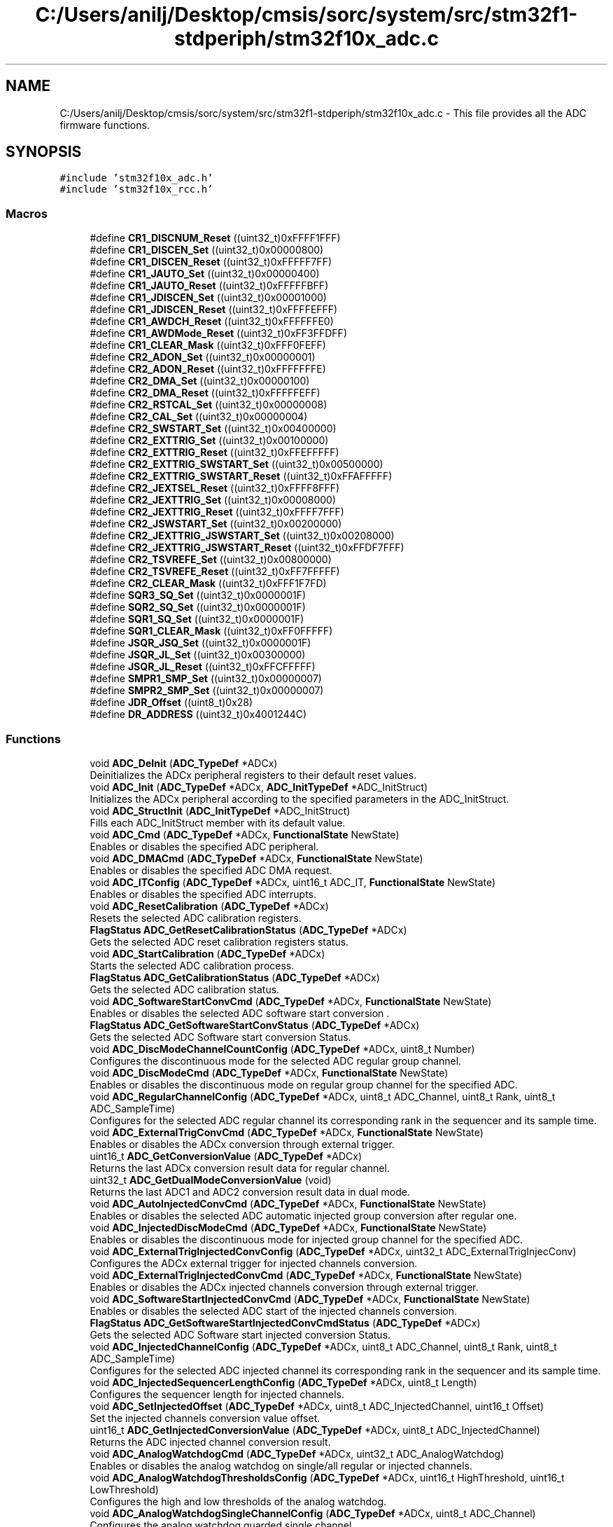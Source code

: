 .TH "C:/Users/anilj/Desktop/cmsis/sorc/system/src/stm32f1-stdperiph/stm32f10x_adc.c" 3 "Sun Apr 16 2017" "STM32_CMSIS" \" -*- nroff -*-
.ad l
.nh
.SH NAME
C:/Users/anilj/Desktop/cmsis/sorc/system/src/stm32f1-stdperiph/stm32f10x_adc.c \- This file provides all the ADC firmware functions\&.  

.SH SYNOPSIS
.br
.PP
\fC#include 'stm32f10x_adc\&.h'\fP
.br
\fC#include 'stm32f10x_rcc\&.h'\fP
.br

.SS "Macros"

.in +1c
.ti -1c
.RI "#define \fBCR1_DISCNUM_Reset\fP   ((uint32_t)0xFFFF1FFF)"
.br
.ti -1c
.RI "#define \fBCR1_DISCEN_Set\fP   ((uint32_t)0x00000800)"
.br
.ti -1c
.RI "#define \fBCR1_DISCEN_Reset\fP   ((uint32_t)0xFFFFF7FF)"
.br
.ti -1c
.RI "#define \fBCR1_JAUTO_Set\fP   ((uint32_t)0x00000400)"
.br
.ti -1c
.RI "#define \fBCR1_JAUTO_Reset\fP   ((uint32_t)0xFFFFFBFF)"
.br
.ti -1c
.RI "#define \fBCR1_JDISCEN_Set\fP   ((uint32_t)0x00001000)"
.br
.ti -1c
.RI "#define \fBCR1_JDISCEN_Reset\fP   ((uint32_t)0xFFFFEFFF)"
.br
.ti -1c
.RI "#define \fBCR1_AWDCH_Reset\fP   ((uint32_t)0xFFFFFFE0)"
.br
.ti -1c
.RI "#define \fBCR1_AWDMode_Reset\fP   ((uint32_t)0xFF3FFDFF)"
.br
.ti -1c
.RI "#define \fBCR1_CLEAR_Mask\fP   ((uint32_t)0xFFF0FEFF)"
.br
.ti -1c
.RI "#define \fBCR2_ADON_Set\fP   ((uint32_t)0x00000001)"
.br
.ti -1c
.RI "#define \fBCR2_ADON_Reset\fP   ((uint32_t)0xFFFFFFFE)"
.br
.ti -1c
.RI "#define \fBCR2_DMA_Set\fP   ((uint32_t)0x00000100)"
.br
.ti -1c
.RI "#define \fBCR2_DMA_Reset\fP   ((uint32_t)0xFFFFFEFF)"
.br
.ti -1c
.RI "#define \fBCR2_RSTCAL_Set\fP   ((uint32_t)0x00000008)"
.br
.ti -1c
.RI "#define \fBCR2_CAL_Set\fP   ((uint32_t)0x00000004)"
.br
.ti -1c
.RI "#define \fBCR2_SWSTART_Set\fP   ((uint32_t)0x00400000)"
.br
.ti -1c
.RI "#define \fBCR2_EXTTRIG_Set\fP   ((uint32_t)0x00100000)"
.br
.ti -1c
.RI "#define \fBCR2_EXTTRIG_Reset\fP   ((uint32_t)0xFFEFFFFF)"
.br
.ti -1c
.RI "#define \fBCR2_EXTTRIG_SWSTART_Set\fP   ((uint32_t)0x00500000)"
.br
.ti -1c
.RI "#define \fBCR2_EXTTRIG_SWSTART_Reset\fP   ((uint32_t)0xFFAFFFFF)"
.br
.ti -1c
.RI "#define \fBCR2_JEXTSEL_Reset\fP   ((uint32_t)0xFFFF8FFF)"
.br
.ti -1c
.RI "#define \fBCR2_JEXTTRIG_Set\fP   ((uint32_t)0x00008000)"
.br
.ti -1c
.RI "#define \fBCR2_JEXTTRIG_Reset\fP   ((uint32_t)0xFFFF7FFF)"
.br
.ti -1c
.RI "#define \fBCR2_JSWSTART_Set\fP   ((uint32_t)0x00200000)"
.br
.ti -1c
.RI "#define \fBCR2_JEXTTRIG_JSWSTART_Set\fP   ((uint32_t)0x00208000)"
.br
.ti -1c
.RI "#define \fBCR2_JEXTTRIG_JSWSTART_Reset\fP   ((uint32_t)0xFFDF7FFF)"
.br
.ti -1c
.RI "#define \fBCR2_TSVREFE_Set\fP   ((uint32_t)0x00800000)"
.br
.ti -1c
.RI "#define \fBCR2_TSVREFE_Reset\fP   ((uint32_t)0xFF7FFFFF)"
.br
.ti -1c
.RI "#define \fBCR2_CLEAR_Mask\fP   ((uint32_t)0xFFF1F7FD)"
.br
.ti -1c
.RI "#define \fBSQR3_SQ_Set\fP   ((uint32_t)0x0000001F)"
.br
.ti -1c
.RI "#define \fBSQR2_SQ_Set\fP   ((uint32_t)0x0000001F)"
.br
.ti -1c
.RI "#define \fBSQR1_SQ_Set\fP   ((uint32_t)0x0000001F)"
.br
.ti -1c
.RI "#define \fBSQR1_CLEAR_Mask\fP   ((uint32_t)0xFF0FFFFF)"
.br
.ti -1c
.RI "#define \fBJSQR_JSQ_Set\fP   ((uint32_t)0x0000001F)"
.br
.ti -1c
.RI "#define \fBJSQR_JL_Set\fP   ((uint32_t)0x00300000)"
.br
.ti -1c
.RI "#define \fBJSQR_JL_Reset\fP   ((uint32_t)0xFFCFFFFF)"
.br
.ti -1c
.RI "#define \fBSMPR1_SMP_Set\fP   ((uint32_t)0x00000007)"
.br
.ti -1c
.RI "#define \fBSMPR2_SMP_Set\fP   ((uint32_t)0x00000007)"
.br
.ti -1c
.RI "#define \fBJDR_Offset\fP   ((uint8_t)0x28)"
.br
.ti -1c
.RI "#define \fBDR_ADDRESS\fP   ((uint32_t)0x4001244C)"
.br
.in -1c
.SS "Functions"

.in +1c
.ti -1c
.RI "void \fBADC_DeInit\fP (\fBADC_TypeDef\fP *ADCx)"
.br
.RI "Deinitializes the ADCx peripheral registers to their default reset values\&. "
.ti -1c
.RI "void \fBADC_Init\fP (\fBADC_TypeDef\fP *ADCx, \fBADC_InitTypeDef\fP *ADC_InitStruct)"
.br
.RI "Initializes the ADCx peripheral according to the specified parameters in the ADC_InitStruct\&. "
.ti -1c
.RI "void \fBADC_StructInit\fP (\fBADC_InitTypeDef\fP *ADC_InitStruct)"
.br
.RI "Fills each ADC_InitStruct member with its default value\&. "
.ti -1c
.RI "void \fBADC_Cmd\fP (\fBADC_TypeDef\fP *ADCx, \fBFunctionalState\fP NewState)"
.br
.RI "Enables or disables the specified ADC peripheral\&. "
.ti -1c
.RI "void \fBADC_DMACmd\fP (\fBADC_TypeDef\fP *ADCx, \fBFunctionalState\fP NewState)"
.br
.RI "Enables or disables the specified ADC DMA request\&. "
.ti -1c
.RI "void \fBADC_ITConfig\fP (\fBADC_TypeDef\fP *ADCx, uint16_t ADC_IT, \fBFunctionalState\fP NewState)"
.br
.RI "Enables or disables the specified ADC interrupts\&. "
.ti -1c
.RI "void \fBADC_ResetCalibration\fP (\fBADC_TypeDef\fP *ADCx)"
.br
.RI "Resets the selected ADC calibration registers\&. "
.ti -1c
.RI "\fBFlagStatus\fP \fBADC_GetResetCalibrationStatus\fP (\fBADC_TypeDef\fP *ADCx)"
.br
.RI "Gets the selected ADC reset calibration registers status\&. "
.ti -1c
.RI "void \fBADC_StartCalibration\fP (\fBADC_TypeDef\fP *ADCx)"
.br
.RI "Starts the selected ADC calibration process\&. "
.ti -1c
.RI "\fBFlagStatus\fP \fBADC_GetCalibrationStatus\fP (\fBADC_TypeDef\fP *ADCx)"
.br
.RI "Gets the selected ADC calibration status\&. "
.ti -1c
.RI "void \fBADC_SoftwareStartConvCmd\fP (\fBADC_TypeDef\fP *ADCx, \fBFunctionalState\fP NewState)"
.br
.RI "Enables or disables the selected ADC software start conversion \&. "
.ti -1c
.RI "\fBFlagStatus\fP \fBADC_GetSoftwareStartConvStatus\fP (\fBADC_TypeDef\fP *ADCx)"
.br
.RI "Gets the selected ADC Software start conversion Status\&. "
.ti -1c
.RI "void \fBADC_DiscModeChannelCountConfig\fP (\fBADC_TypeDef\fP *ADCx, uint8_t Number)"
.br
.RI "Configures the discontinuous mode for the selected ADC regular group channel\&. "
.ti -1c
.RI "void \fBADC_DiscModeCmd\fP (\fBADC_TypeDef\fP *ADCx, \fBFunctionalState\fP NewState)"
.br
.RI "Enables or disables the discontinuous mode on regular group channel for the specified ADC\&. "
.ti -1c
.RI "void \fBADC_RegularChannelConfig\fP (\fBADC_TypeDef\fP *ADCx, uint8_t ADC_Channel, uint8_t Rank, uint8_t ADC_SampleTime)"
.br
.RI "Configures for the selected ADC regular channel its corresponding rank in the sequencer and its sample time\&. "
.ti -1c
.RI "void \fBADC_ExternalTrigConvCmd\fP (\fBADC_TypeDef\fP *ADCx, \fBFunctionalState\fP NewState)"
.br
.RI "Enables or disables the ADCx conversion through external trigger\&. "
.ti -1c
.RI "uint16_t \fBADC_GetConversionValue\fP (\fBADC_TypeDef\fP *ADCx)"
.br
.RI "Returns the last ADCx conversion result data for regular channel\&. "
.ti -1c
.RI "uint32_t \fBADC_GetDualModeConversionValue\fP (void)"
.br
.RI "Returns the last ADC1 and ADC2 conversion result data in dual mode\&. "
.ti -1c
.RI "void \fBADC_AutoInjectedConvCmd\fP (\fBADC_TypeDef\fP *ADCx, \fBFunctionalState\fP NewState)"
.br
.RI "Enables or disables the selected ADC automatic injected group conversion after regular one\&. "
.ti -1c
.RI "void \fBADC_InjectedDiscModeCmd\fP (\fBADC_TypeDef\fP *ADCx, \fBFunctionalState\fP NewState)"
.br
.RI "Enables or disables the discontinuous mode for injected group channel for the specified ADC\&. "
.ti -1c
.RI "void \fBADC_ExternalTrigInjectedConvConfig\fP (\fBADC_TypeDef\fP *ADCx, uint32_t ADC_ExternalTrigInjecConv)"
.br
.RI "Configures the ADCx external trigger for injected channels conversion\&. "
.ti -1c
.RI "void \fBADC_ExternalTrigInjectedConvCmd\fP (\fBADC_TypeDef\fP *ADCx, \fBFunctionalState\fP NewState)"
.br
.RI "Enables or disables the ADCx injected channels conversion through external trigger\&. "
.ti -1c
.RI "void \fBADC_SoftwareStartInjectedConvCmd\fP (\fBADC_TypeDef\fP *ADCx, \fBFunctionalState\fP NewState)"
.br
.RI "Enables or disables the selected ADC start of the injected channels conversion\&. "
.ti -1c
.RI "\fBFlagStatus\fP \fBADC_GetSoftwareStartInjectedConvCmdStatus\fP (\fBADC_TypeDef\fP *ADCx)"
.br
.RI "Gets the selected ADC Software start injected conversion Status\&. "
.ti -1c
.RI "void \fBADC_InjectedChannelConfig\fP (\fBADC_TypeDef\fP *ADCx, uint8_t ADC_Channel, uint8_t Rank, uint8_t ADC_SampleTime)"
.br
.RI "Configures for the selected ADC injected channel its corresponding rank in the sequencer and its sample time\&. "
.ti -1c
.RI "void \fBADC_InjectedSequencerLengthConfig\fP (\fBADC_TypeDef\fP *ADCx, uint8_t Length)"
.br
.RI "Configures the sequencer length for injected channels\&. "
.ti -1c
.RI "void \fBADC_SetInjectedOffset\fP (\fBADC_TypeDef\fP *ADCx, uint8_t ADC_InjectedChannel, uint16_t Offset)"
.br
.RI "Set the injected channels conversion value offset\&. "
.ti -1c
.RI "uint16_t \fBADC_GetInjectedConversionValue\fP (\fBADC_TypeDef\fP *ADCx, uint8_t ADC_InjectedChannel)"
.br
.RI "Returns the ADC injected channel conversion result\&. "
.ti -1c
.RI "void \fBADC_AnalogWatchdogCmd\fP (\fBADC_TypeDef\fP *ADCx, uint32_t ADC_AnalogWatchdog)"
.br
.RI "Enables or disables the analog watchdog on single/all regular or injected channels\&. "
.ti -1c
.RI "void \fBADC_AnalogWatchdogThresholdsConfig\fP (\fBADC_TypeDef\fP *ADCx, uint16_t HighThreshold, uint16_t LowThreshold)"
.br
.RI "Configures the high and low thresholds of the analog watchdog\&. "
.ti -1c
.RI "void \fBADC_AnalogWatchdogSingleChannelConfig\fP (\fBADC_TypeDef\fP *ADCx, uint8_t ADC_Channel)"
.br
.RI "Configures the analog watchdog guarded single channel\&. "
.ti -1c
.RI "void \fBADC_TempSensorVrefintCmd\fP (\fBFunctionalState\fP NewState)"
.br
.RI "Enables or disables the temperature sensor and Vrefint channel\&. "
.ti -1c
.RI "\fBFlagStatus\fP \fBADC_GetFlagStatus\fP (\fBADC_TypeDef\fP *ADCx, uint8_t ADC_FLAG)"
.br
.RI "Checks whether the specified ADC flag is set or not\&. "
.ti -1c
.RI "void \fBADC_ClearFlag\fP (\fBADC_TypeDef\fP *ADCx, uint8_t ADC_FLAG)"
.br
.RI "Clears the ADCx's pending flags\&. "
.ti -1c
.RI "\fBITStatus\fP \fBADC_GetITStatus\fP (\fBADC_TypeDef\fP *ADCx, uint16_t ADC_IT)"
.br
.RI "Checks whether the specified ADC interrupt has occurred or not\&. "
.ti -1c
.RI "void \fBADC_ClearITPendingBit\fP (\fBADC_TypeDef\fP *ADCx, uint16_t ADC_IT)"
.br
.RI "Clears the ADCx's interrupt pending bits\&. "
.in -1c
.SH "Detailed Description"
.PP 
This file provides all the ADC firmware functions\&. 


.PP
\fBAuthor:\fP
.RS 4
MCD Application Team 
.RE
.PP
\fBVersion:\fP
.RS 4
V3\&.5\&.0 
.RE
.PP
\fBDate:\fP
.RS 4
11-March-2011 
.RE
.PP
\fBAttention:\fP
.RS 4
.RE
.PP
THE PRESENT FIRMWARE WHICH IS FOR GUIDANCE ONLY AIMS AT PROVIDING CUSTOMERS WITH CODING INFORMATION REGARDING THEIR PRODUCTS IN ORDER FOR THEM TO SAVE TIME\&. AS A RESULT, STMICROELECTRONICS SHALL NOT BE HELD LIABLE FOR ANY DIRECT, INDIRECT OR CONSEQUENTIAL DAMAGES WITH RESPECT TO ANY CLAIMS ARISING FROM THE CONTENT OF SUCH FIRMWARE AND/OR THE USE MADE BY CUSTOMERS OF THE CODING INFORMATION CONTAINED HEREIN IN CONNECTION WITH THEIR PRODUCTS\&.
.PP
.SS "(C) COPYRIGHT 2011 STMicroelectronics"

.PP
Definition in file \fBstm32f10x_adc\&.c\fP\&.
.SH "Author"
.PP 
Generated automatically by Doxygen for STM32_CMSIS from the source code\&.
